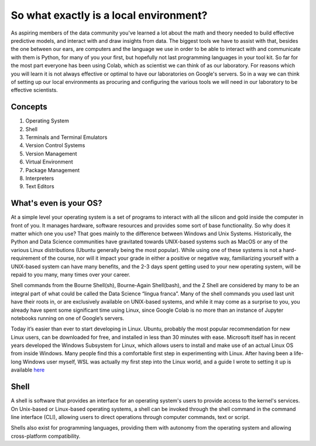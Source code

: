 =======================================
So what exactly is a local environment?
=======================================

As aspiring members of the data community you've learned a lot about
the math and theory needed to build effective predictive models, and
interact with and draw insights from data. The biggest tools we have
to assist with that, besides the one between our ears, are computers
and the language we use in order to be able to interact with and
communicate with them is Python, for many of you your first, but hopefully
not last programming languages in your tool kit. So far for the most
part everyone has been using Colab, which as scientist we can think of
as our laboratory. For reasons which you will learn it is not always
effective or optimal to have our laboratories on Google's servers.
So in a way we can think of setting up our local environments as procuring
and configuring the various tools we will need in our laboratory to
be effective scientists.


Concepts
~~~~~~~~

#. Operating System

#. Shell

#. Terminals and Terminal Emulators

#. Version Control Systems

#. Version Management

#. Virtual Environment

#. Package Management

#. Interpreters

#. Text Editors

What's even is your OS?
~~~~~~~~~~~~~~~~~~~~~~~

At a simple level your operating system is a set of programs to interact
with all the silicon and gold inside the computer in front of you.
It manages hardware, software resources and provides some sort of base
functionality. So why does it matter which one you use? That goes mainly
to the difference between Windows and Unix Systems. Historically, the
Python and Data Science communities have gravitated towards UNIX-based
systems such as MacOS or any of the various Linux distributions (Ubuntu generally being the most popular). While
using one of these systems is not a hard-requirement of the course, nor will it
impact your grade in either a positive or negative way, familiarizing yourself
with a UNIX-based system can have many benefits, and the 2-3 days spent getting
used to your new operating system, will be repaid to you many, many times over
your career.

Shell commands from the Bourne Shell(sh), Bourne-Again Shell(bash), and the
Z Shell are considered by many to be an integral part of what could be called
the Data Science “lingua franca”. Many of the shell commands you used last unit
have their roots in, or are exclusively available on UNIX-based systems, and while
it may come as a surprise to you, you already have spent some significant time
using Linux, since Google Colab is no more than an instance of Jupyter notebooks
running on one of Google’s servers.

Today it’s easier than ever to start developing in Linux. Ubuntu, probably the
most popular recommendation for new Linux users, can be downloaded for free, and
installed in less than 30 minutes with ease. Microsoft itself has in recent years
developed the Windows Subsystem for Linux, which allows users to install and make
use of an actual Linux OS from inside Windows. Many people find this a comfortable
first step in experimenting with Linux. After having been a life-long Windows user
myself, WSL was actually my first step into the Linux world, and a guide I wrote
to setting it up is available `here <https://medium.com/@BrianThomasRoss/windows-for-data-science-part-i-what-is-wsl2-and-how-to-install-it-1187e4367098>`_


Shell
~~~~~

A shell is software that provides an interface for an operating system's users
to provide access to the kernel's services. On Unix-based or Linux-based operating
systems, a shell can be invoked through the shell command in the command line
interface (CLI), allowing users to direct operations through computer commands,
text or script.

Shells also exist for programming languages, providing them with autonomy
from the operating system and allowing cross-platform compatibility.


